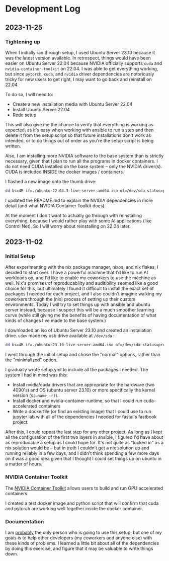 * Development Log
** 2023-11-25
*** Tightening up
When I initially ran through setup, I used Ubuntu Server 23.10 because it was the latest version available. In retrospect, things would have been easier on Ubuntu Server 22.04 because NVIDIA officially supports ~cuda~ and ~nvidia-container-toolkit~ on 22.04. I was able to get everything working, but since ~pytorch~, ~cuda~, and ~nvidia~ driver dependencies are notoriously tricky for new users to get right, I may want to go back and reinstall on 22.04.

To do so, I will need to:
- Create a new installation media with Ubuntu Server 22.04
- Install Ubuntu Server 22.04
- Redo setup

This will also give me the chance to verify that everything is working as expected, as it's easy when working with ansible to run a step and then delete it from the setup script so that future installations don't work as intended, or to do things out of order as you're the setup script is being written.

Also, I am installing more NVIDIA software to the base system than is strictly necessary, given that I plan to run all the programs in docker containers. I do not need CUDA installed on the base system -- only the NVIDIA driver(s). CUDA is included INSIDE the docker images / containers.

I flashed a new image onto the thumb drive:
#+begin_src bash
dd bs=4M if=./ubuntu-22.04.3-live-server-amd64.iso of=/dev/sda status=progress oflag=sync
#+end_src

I updated the README.md to explain the NVIDIA dependencies in more detail (and what NVIDIA Container Toolkit does).

At the moment I don't want to actually go through with reinstalling everything, because I would rather play with some AI applications (like Control Net). So I will worry about reinstalling on 22.04 later.

** 2023-11-02
*** Initial Setup

After experimenting with the nix package manager, nixos, and nix flakes, I decided to start over. I have a powerful machine that I'd like to run AI workloads on, and I'd like to enable my coworkers to use the machine as well. Nix's promises of reproducability and auditibility seemed like a good choice for this, but ultimately I found it difficult to install the exact set of packages I needed for each project, and I also couldn't imagine walking my coworkers through the (nix) process of setting up their custom environments. Today I will try to set things up with ansible and ubuntu server instead, because I suspect this will be a much smoother learning curve (while still giving me the benefits of having documentation of what kinds of changes I've made to the base system.)

I downloaded an iso of Ubuntu Server 23.10 and created an installation drive. ~udev~ made my usb drive available at ~/dev/sda~ :

#+begin_src bash
dd bs=4M if=./ubuntu-23.10-live-server-amd64.iso of=/dev/sda status=progress oflag=sync
#+end_src

I went through the initial setup and chose the "normal" options, rather than the "minimalized" option.

I gradually wrote setup.yml to include all the packages I needed. The system I had in mind was this:

- Install nvidia/cuda drivers that are appropriate for the hardware (two 4090's) and OS (ubuntu server 23.10) or more specifically the kernel version (~$(uname -r)~).
- Install docker and nvidia-container-runtime, so that I could run cuda-accelerated containers
- Write a dockerfile (or find an existing image) that I could use to run jupyter lab with all of the dependencies I needed for fastai's fastbook project.

After this, I could repeat the last step for any other project. As long as I kept all the configuration of the first two layers in ansible, I figured I'd have about as reproducable a setup as I could hope for. It's not quite as "locked in" as a nix solution would be -- but in truth I couldn't get a nix solution up and running reliably in a few days, and I didn't think spending a few more days on it was a good idea given that I thought I could set things up on ubuntu in a matter of hours.


*** NVIDIA Container Toolkit

The [[https://github.com/NVIDIA/nvidia-container-toolkit][NVIDIA Container Toolkit]] allows users to build and run GPU accelerated containers.

I created a test docker image and python script that will confirm that cuda and pytorch are working well together inside the docker container.

*** Documentation

I am _probably_ the only person who is going to use this setup, but one of my goals is to help other developers (my coworkers and anyone else) with these kinds of problems. I learned a little bit about all of the dependencies by doing this exercise, and figure that it may be valuable to write things down.
